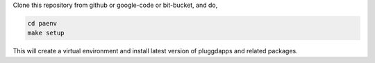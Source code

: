 Clone this repository from github or google-code or bit-bucket, and do,

.. code-block:: bash

   cd paenv
   make setup

This will create a virtual environment and install latest version of
pluggdapps and related packages.
